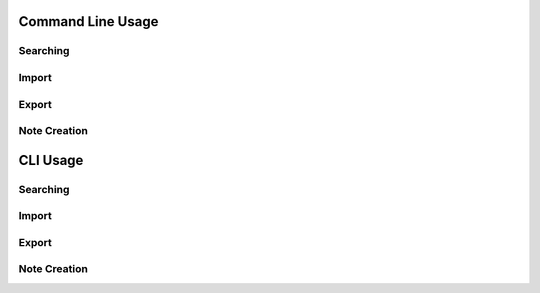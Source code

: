 Command Line Usage
###################

Searching
=========

Import
======

Export
======

Note Creation
==============

CLI Usage
#########

Searching
=========

Import
======

Export
======

Note Creation
==============
